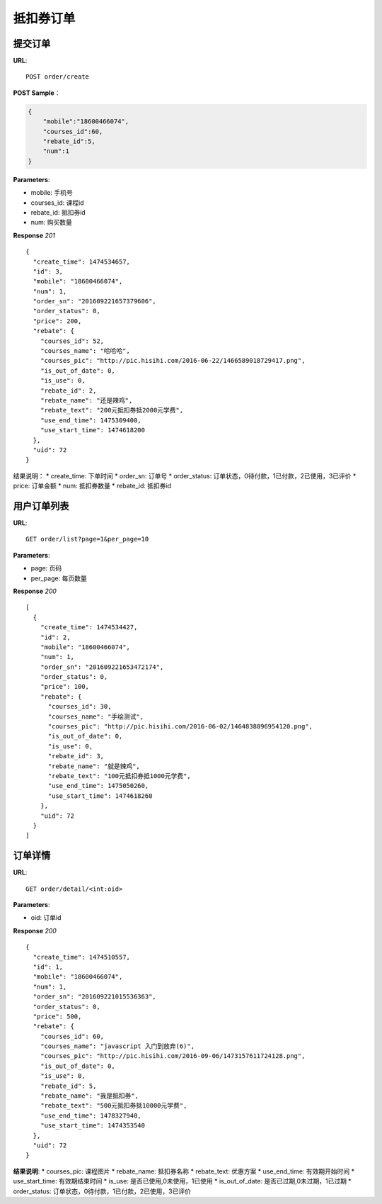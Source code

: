 .. _order:

抵扣券订单
=========

提交订单
~~~~~~~~~~~~~~~~~~~~~~~
**URL**::

    POST order/create

**POST Sample**：

.. sourcecode:: json

    {
        "mobile":"18600466074",
        "courses_id":60,
        "rebate_id":5,
        "num":1
    }

**Parameters**:

* mobile: 手机号
* courses_id: 课程id
* rebate_id: 抵扣券id
* num: 购买数量


**Response** `201` ::

    {
      "create_time": 1474534657,
      "id": 3,
      "mobile": "18600466074",
      "num": 1,
      "order_sn": "201609221657379606",
      "order_status": 0,
      "price": 200,
      "rebate": {
        "courses_id": 52,
        "courses_name": "哈哈哈",
        "courses_pic": "http://pic.hisihi.com/2016-06-22/1466589018729417.png",
        "is_out_of_date": 0,
        "is_use": 0,
        "rebate_id": 2,
        "rebate_name": "还是辣鸡",
        "rebate_text": "200元抵扣券抵2000元学费",
        "use_end_time": 1475309400,
        "use_start_time": 1474618200
      },
      "uid": 72
    }

结果说明：
* create_time: 下单时间
* order_sn: 订单号
* order_status: 订单状态，0待付款，1已付款，2已使用，3已评价
* price: 订单金额
* num: 抵扣券数量
* rebate_id: 抵扣券id


用户订单列表
~~~~~~~~~~~~~~~
**URL**::

    GET order/list?page=1&per_page=10

**Parameters**:

* page: 页码
* per_page: 每页数量

**Response** `200` ::

    [
      {
        "create_time": 1474534427,
        "id": 2,
        "mobile": "18600466074",
        "num": 1,
        "order_sn": "201609221653472174",
        "order_status": 0,
        "price": 100,
        "rebate": {
          "courses_id": 30,
          "courses_name": "手绘测试",
          "courses_pic": "http://pic.hisihi.com/2016-06-02/1464838896954120.png",
          "is_out_of_date": 0,
          "is_use": 0,
          "rebate_id": 3,
          "rebate_name": "就是辣鸡",
          "rebate_text": "100元抵扣券抵1000元学费",
          "use_end_time": 1475050260,
          "use_start_time": 1474618260
        },
        "uid": 72
      }
    ]


订单详情
~~~~~~~~~~~~~~~
**URL**::

    GET order/detail/<int:oid>

**Parameters**:

* oid: 订单id


**Response** `200` ::

    {
      "create_time": 1474510557,
      "id": 1,
      "mobile": "18600466074",
      "num": 1,
      "order_sn": "201609221015536363",
      "order_status": 0,
      "price": 500,
      "rebate": {
        "courses_id": 60,
        "courses_name": "javascript 入门到放弃(6)",
        "courses_pic": "http://pic.hisihi.com/2016-09-06/1473157611724128.png",
        "is_out_of_date": 0,
        "is_use": 0,
        "rebate_id": 5,
        "rebate_name": "我是抵扣券",
        "rebate_text": "500元抵扣券抵10000元学费",
        "use_end_time": 1478327940,
        "use_start_time": 1474353540
      },
      "uid": 72
    }
**结果说明**:
* courses_pic: 课程图片
* rebate_name: 抵扣券名称
* rebate_text: 优惠方案
* use_end_time: 有效期开始时间
* use_start_time: 有效期结束时间
* is_use: 是否已使用,0未使用，1已使用
* is_out_of_date: 是否已过期,0未过期，1已过期
* order_status: 订单状态，0待付款，1已付款，2已使用，3已评价
